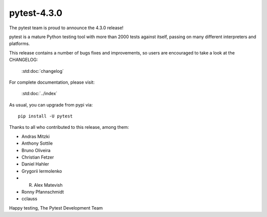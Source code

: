 pytest-4.3.0
=======================================

The pytest team is proud to announce the 4.3.0 release!

pytest is a mature Python testing tool with more than 2000 tests
against itself, passing on many different interpreters and platforms.

This release contains a number of bugs fixes and improvements, so users are encouraged
to take a look at the CHANGELOG:

    :std:doc:`changelog`

For complete documentation, please visit:

    :std:doc:`../index`

As usual, you can upgrade from pypi via::

    pip install -U pytest

Thanks to all who contributed to this release, among them:

* Andras Mitzki
* Anthony Sottile
* Bruno Oliveira
* Christian Fetzer
* Daniel Hahler
* Grygorii Iermolenko
* R. Alex Matevish
* Ronny Pfannschmidt
* cclauss


Happy testing,
The Pytest Development Team
